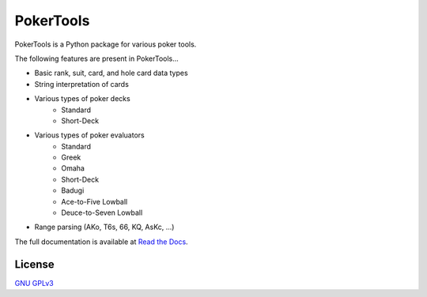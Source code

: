 PokerTools
==========

PokerTools is a Python package for various poker tools.

The following features are present in PokerTools...

- Basic rank, suit, card, and hole card data types
- String interpretation of cards
- Various types of poker decks
   - Standard
   - Short-Deck
- Various types of poker evaluators
   - Standard
   - Greek
   - Omaha
   - Short-Deck
   - Badugi
   - Ace-to-Five Lowball
   - Deuce-to-Seven Lowball
- Range parsing (AKo, T6s, 66, KQ, AsKc, ...)

The full documentation is available at `Read the Docs <https://pokertools.readthedocs.io/>`_.


License
-------
`GNU GPLv3 <https://choosealicense.com/licenses/gpl-3.0/>`_
